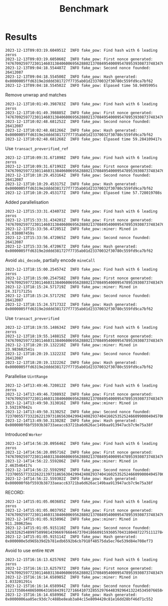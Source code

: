 #+title: Benchmark
* Results

#+begin_src
2023-12-13T09:03:19.604951Z  INFO fake_pow: Find hash with 6 leading zeros
2023-12-13T09:03:19.605060Z  INFO fake_pow: First nonce generated: 74767092597723011460313840600695628802137084954000954789539308737483476589197
2023-12-13T09:04:18.554487Z  INFO fake_pow: Second nonce founded: 26412087
2023-12-13T09:04:18.554500Z  INFO fake_pow: Hash generated: 0x0000005ffd6319e2dddd381727f7735ab01d23370032f30780c559fd9ca7bf62
2023-12-13T09:04:18.554502Z  INFO fake_pow: Elpased time 58.9495995s
#+end_src
Remove unwrap and matches
#+begin_src
2023-12-13T10:01:49.398783Z  INFO fake_pow: Find hash with 6 leading zeros
2023-12-13T10:01:49.398885Z  INFO fake_pow: First nonce generated: 74767092597723011460313840600695628802137084954000954789539308737483476589197
2023-12-13T10:02:48.681252Z  INFO fake_pow: Second nonce founded: 26412087
2023-12-13T10:02:48.681266Z  INFO fake_pow: Hash generated: 0x0000005ffd6319e2dddd381727f7735ab01d23370032f30780c559fd9ca7bf62
2023-12-13T10:02:48.681268Z  INFO fake_pow: Elpased time 59.284109417s
#+end_src
Use =transact_preverified_ref=
#+begin_src
2023-12-13T10:09:31.671898Z  INFO fake_pow: Find hash with 6 leading zeros
2023-12-13T10:09:31.671992Z  INFO fake_pow: First nonce generated: 74767092597723011460313840600695628802137084954000954789539308737483476589197
2023-12-13T10:10:29.453164Z  INFO fake_pow: Second nonce founded: 26412087
2023-12-13T10:10:29.453175Z  INFO fake_pow: Hash generated: 0x0000005ffd6319e2dddd381727f7735ab01d23370032f30780c559fd9ca7bf62
2023-12-13T10:10:29.453177Z  INFO fake_pow: Elpased time 57.728019708s
#+end_src
Added parallelisation
#+begin_src
2023-12-13T15:33:31.434073Z  INFO fake_pow: Find hash with 6 leading zeros
2023-12-13T15:33:31.434201Z  INFO fake_pow: First nonce generated: 74767092597723011460313840600695628802137084954000954789539308737483476589197
2023-12-13T15:33:56.472051Z  INFO fake_pow::miner: Mined in 25.038007459s
2023-12-13T15:33:56.472065Z  INFO fake_pow: Second nonce founded: 26412087
2023-12-13T15:33:56.472067Z  INFO fake_pow: Hash generated: 0x0000005ffd6319e2dddd381727f7735ab01d23370032f30780c559fd9ca7bf62
#+end_src
Avoid =abi_decode=, partially encode =mineCall=
#+begin_src
2023-12-13T18:15:00.254574Z  INFO fake_pow: Find hash with 6 leading zeros
2023-12-13T18:15:00.254758Z  INFO fake_pow: First nonce generated: 74767092597723011460313840600695628802137084954000954789539308737483476589197
2023-12-13T18:15:24.571719Z  INFO fake_pow::miner: Mined in 24.31717125s
2023-12-13T18:15:24.571729Z  INFO fake_pow: Second nonce founded: 26412087
2023-12-13T18:15:24.571732Z  INFO fake_pow: Hash generated: 0x0000005ffd6319e2dddd381727f7735ab01d23370032f30780c559fd9ca7bf62
#+end_src
Use =transact_preverified=
#+begin_src
2023-12-13T18:19:55.148634Z  INFO fake_pow: Find hash with 6 leading zeros
2023-12-13T18:19:55.148815Z  INFO fake_pow: First nonce generated: 74767092597723011460313840600695628802137084954000954789539308737483476589197
2023-12-13T18:20:19.132210Z  INFO fake_pow::miner: Mined in 23.983602541s
2023-12-13T18:20:19.132223Z  INFO fake_pow: Second nonce founded: 26412087
2023-12-13T18:20:19.132226Z  INFO fake_pow: Hash generated: 0x0000005ffd6319e2dddd381727f7735ab01d23370032f30780c559fd9ca7bf62
#+end_src
Parallelise =UintRange=
#+begin_src
2023-12-14T13:49:46.720812Z  INFO fake_pow: Find hash with 6 leading zeros
2023-12-14T13:49:46.720893Z  INFO fake_pow: First nonce generated: 74767092597723011460313840600695628802137084954000954789539308737483476589197
2023-12-14T13:49:50.313016Z  INFO fake_pow::miner: Mined in 3.592197042s
2023-12-14T13:49:50.313025Z  INFO fake_pow: Second nonce founded: 72370055773322622139731865630429942408293740416025352524660990004945706643835
2023-12-14T13:49:50.313028Z  INFO fake_pow: Hash generated: 0x000000f6bf5593b38733aeacc63721ba6d626ac149baa913947acb7c9e75a38f
#+end_src
Introduced =Worker=
#+begin_src
2023-12-14T14:56:20.095646Z  INFO fake_pow: Find hash with 6 leading zeros
2023-12-14T14:56:20.095716Z  INFO fake_pow: First nonce generated: 74767092597723011460313840600695628802137084954000954789539308737483476589197
2023-12-14T14:56:22.559286Z  INFO fake_pow::miner: Mined in 2.463546417s
2023-12-14T14:56:22.559299Z  INFO fake_pow: Second nonce founded: 72370055773322622139731865630429942408293740416025352524660990004945706643835
2023-12-14T14:56:22.559302Z  INFO fake_pow: Hash generated: 0x000000f6bf5593b38733aeacc63721ba6d626ac149baa913947acb7c9e75a38f
#+end_src
RECORD:
#+begin_src
2023-12-14T15:01:05.003685Z  INFO fake_pow: Find hash with 6 leading zeros
2023-12-14T15:01:05.003795Z  INFO fake_pow: First nonce generated: 74767092597723011460313840600695628802137084954000954789539308737483476589197
2023-12-14T15:01:05.915096Z  INFO fake_pow::miner: Mined in 911.280625ms
2023-12-14T15:01:05.915110Z  INFO fake_pow: Second nonce founded: 16283262548997589981439669766846737041866091593605704318048722751112784086199
2023-12-14T15:01:05.915114Z  INFO fake_pow: Hash generated: 0x000000e5d965b39d2b781edb6592b6cb7918f48575da5ec76e539d84e708ef73
#+end_src
Avoid to use entire =REVM=
#+begin_src
2023-12-15T16:16:13.625769Z  INFO fake_pow: Find hash with 6 leading zeros
2023-12-15T16:16:13.625797Z  INFO fake_pow: First nonce generated: 74767092597723011460313840600695628802137084954000954789539308737483476589197
2023-12-15T16:16:14.658985Z  INFO fake_pow::miner: Mined in 1.033201291s
2023-12-15T16:16:14.658994Z  INFO fake_pow: Second nonce founded: 112173586448650064316584391727166410732855297644839296413224534507665844902102
2023-12-15T16:16:14.658996Z  INFO fake_pow: Hash generated: 0x0000006aa05ec93dc7c488be8eab3a84c15e8094420c81e16dd28bf46d71c552
#+end_src
